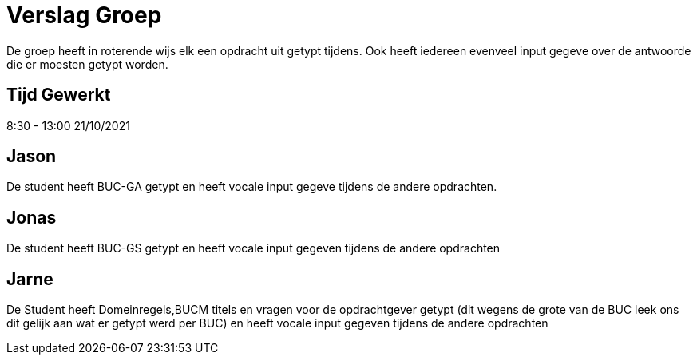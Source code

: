
= Verslag Groep

De groep heeft in roterende wijs elk een opdracht uit getypt tijdens. Ook heeft iedereen evenveel input gegeve over de antwoorde die er moesten getypt worden.


== *Tijd Gewerkt*
8:30 - 13:00 21/10/2021

== *Jason*
De student heeft BUC-GA getypt en heeft vocale input gegeve tijdens de andere opdrachten.

== *Jonas*
De student heeft BUC-GS getypt en heeft vocale input gegeven tijdens de andere opdrachten

== *Jarne*
De Student heeft Domeinregels,BUCM titels en vragen voor de opdrachtgever getypt (dit wegens de grote van de BUC leek ons dit gelijk aan wat er getypt werd per BUC) en heeft vocale input gegeven tijdens de andere opdrachten